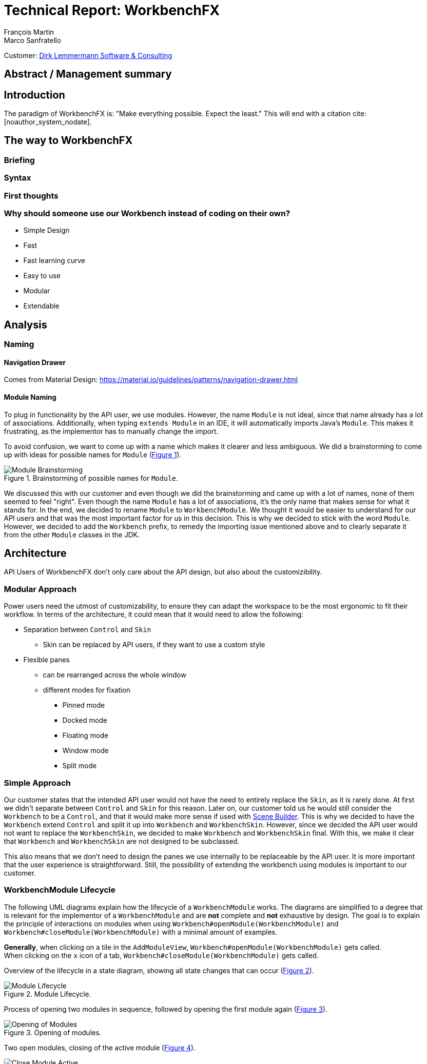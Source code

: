 = Technical Report: WorkbenchFX
François Martin; Marco Sanfratello

Customer: http://www.dlsc.com[Dirk Lemmermann Software & Consulting]

// Check symbol
:y: &#10003;
// Ensures references are displayed in "Figure x" format
:xrefstyle: short

// TODO: differentiate somewhere the terms "implementor", "user" and "API user"
// TODO: explain persona early, so it can be referenced later in the text
== Abstract / Management summary

== Introduction
The paradigm of WorkbenchFX is: "Make everything possible. Expect the least."
This will end with a citation cite:[noauthor_system_nodate].

== The way to WorkbenchFX

=== Briefing

=== Syntax
// TODO: Fluent API or not?

=== First thoughts

=== Why should someone use our Workbench instead of coding on their own?
* Simple Design
* Fast
* Fast learning curve
* Easy to use
* Modular
* Extendable

== Analysis

=== Naming

==== Navigation Drawer
Comes from Material Design: https://material.io/guidelines/patterns/navigation-drawer.html

==== Module Naming
To plug in functionality by the API user, we use modules.
However, the name `Module` is not ideal, since that name already has a lot of associations.
Additionally, when typing `extends Module` in an IDE, it will automatically imports Java's `Module`.
This makes it frustrating, as the implementor has to manually change the import.

To avoid confusion, we want to come up with a name which makes it clearer and less ambiguous.
We did a brainstorming to come up with ideas for possible names for `Module` (<<img-brainstorming-module>>).

.Brainstorming of possible names for `Module`.
[#img-brainstorming-module]
image::include/brainstorming_module.jpg[Module Brainstorming]

We discussed this with our customer and even though we did the brainstorming and came up with a lot of names, none of them seemed to feel "right".
Even though the name `Module` has a lot of associations, it's the only name that makes sense for what it stands for.
In the end, we decided to rename `Module` to `WorkbenchModule`.
We thought it would be easier to understand for our API users and that was the most important factor for us in this decision.
This is why we decided to stick with the word `Module`.
However, we decided to add the `Workbench` prefix, to remedy the importing issue mentioned above and to clearly separate it from the other `Module` classes in the JDK.

== Architecture
// TODO: rework entirely, separate docking etc. from "simple approach" text, and merge it with the evaluation of tools etc.

API Users of WorkbenchFX don't only care about the API design, but also about the customizibility.
//They want to be able to define their own design to ensure it blends in with the design of their components.
//The standard for custom controls in JavaFX is to use an implementation based on a control, separated from the skin. TODO: source?
//TODO: maybe explain a little with graphics how this structure works?


=== Modular Approach
Power users need the utmost of customizability, to ensure they can adapt the workspace to be the most ergonomic to fit their workflow.
In terms of the architecture, it could mean that it would need to allow the following:

* Separation between `Control` and `Skin`
** Skin can be replaced by API users, if they want to use a custom style
* Flexible panes
** can be rearranged across the whole window
** different modes for fixation
*** Pinned mode
*** Docked mode
*** Floating mode
*** Window mode
*** Split mode

=== Simple Approach
Our customer states that the intended API user would not have the need to entirely replace the `Skin`, as it is rarely done.
At first we didn't separate between `Control` and `Skin` for this reason.
Later on, our customer told us he would still consider the `Workbench` to be a `Control`, and that it would make more sense if used with https://gluonhq.com/products/scene-builder/[Scene Builder].
This is why we decided to have the `Workbench` extend `Control` and split it up into `Workbench` and `WorkbenchSkin`.
However, since we decided the API user would not want to replace the `WorkbenchSkin`, we decided to make `Workbench` and `WorkbenchSkin` final.
With this, we make it clear that `Workbench` and `WorkbenchSkin` are not designed to be subclassed.

This also means that we don't need to design the panes we use internally to be replaceable by the API user.
It is more important that the user experience is straightforward.
Still, the possibility of extending the workbench using modules is important to our customer.

=== WorkbenchModule Lifecycle
The following UML diagrams explain how the lifecycle of a `WorkbenchModule` works.
The diagrams are simplified to a degree that is relevant for the implementor of a `WorkbenchModule` and are *not* complete and *not* exhaustive by design.
The goal is to explain the principle of interactions on modules when using `Workbench#openModule(WorkbenchModule)` and `Workbench#closeModule(WorkbenchModule)` with a minimal amount of examples.

*Generally*, when clicking on a tile in the `AddModuleView`, `Workbench#openModule(WorkbenchModule)` gets called. +
When clicking on the `x` icon of a tab, `Workbench#closeModule(WorkbenchModule)` gets called.

Overview of the lifecycle in a state diagram, showing all state changes that can occur (<<img-module-lifecycle>>).

.Module Lifecycle.
[#img-module-lifecycle]
image::include/UML/svg/Module Lifecycle.svg[Module Lifecycle]

Process of opening two modules in sequence, followed by opening the first module again (<<img-open-module>>).

.Opening of modules.
[#img-open-module]
image::include/UML/svg/Opening of Modules.svg[Opening of Modules]

Two open modules, closing of the active module (<<img-close-module-active>>).

.Closing of modules, active module.
[#img-close-module-active]
image::include/UML/svg/Close Module Active.svg[Close Module Active]

Two open modules, closing of the inactive module (<<img-close-module-inactive>>).

.Closing of modules, inactive module.
[#img-close-module-inactive]
image::include/UML/svg/Close Module Inactive.svg[Close Module Inactive]

Two open modules, closing of the active module, where the call to `WorkbenchModule#destroy()` returns false (<<img-close-module-interrupt-active>>).
This leads to the closing process getting interrupted.
The implementor of `WorkbenchModule` can then choose to do cleanup actions or open a confirmation dialog, following a call to `WorkbenchModule#close()`, when the module should definitely be closed.

.Closing of modules interrupted, active module.
[#img-close-module-interrupt-active]
image::include/UML/svg/Close Module Interrupted Active.svg[Close Module Interrupted Active]

Two open modules, closing of the inactive module, where the call to `WorkbenchModule#destroy()` returns false (<<img-close-module-interrupt-inactive>>).
This leads to the closing process getting interrupted.
The module which interrupted the closing process will be opened, so that the user's attention will be directed towards the interrupting module, so they can take appropriate actions.

.Closing of modules interrupted, inactive module.
[#img-close-module-interrupt-inactive]
image::include/UML/svg/Close Module Interrupted Inactive.svg[Close Module Interrupted Inactive]

To learn more about the interactions in detail, look at the tests below, since the tests verify the exact order of the calls and cover more situations in detail:

* <<test-reference.adoc#_open_modules,Opening of Modules>>
* <<test-reference.adoc#_close_modules,Closing of Modules>>
* <<test-reference.adoc#_close_modules_interrupted,Closing of Modules Interrupted>>

=== API Design of WorkbenchModule
As with the design of the lifecycle, having a simple and easy to understand API overall for `WorkbenchModule` is very important to us.
If there is a lot of code with a lot of methods in the `WorkbenchModule` class, it could make it harder for people to understand how to use the API and how it works.
This is why we very carefully introduced complexity into a `WorkbenchModule`, and only added what really enhanced the user experience to a point that would justify the added code.
We also considered to only add methods which are needed to fulfill a certain use case, which is likely to occur.

==== Added API
One part of a `WorkbenchModule` are its identifying properties.
We decided for a `WorkbenchModule` to have a *name* and an *icon*.
They are necessary, because they are shown in tabs and tiles representing each `WorkbenchModule`.

Every `WorkbenchModule` also has a reference to the `Workbench` object.
This makes it possible to individually adapt the `Workbench` to the needs of a `WorkbenchModule` or to execute tasks like switching to another module.

When we added the module toolbar, we also thought it would make the most sense to include the lists with the `ToolbarItem`s in the `WorkbenchModule` itself, as they are specific for each module.

==== Rejected API
Generally, we decided to not include anything that wasn't strictly specific to a `WorkbenchModule`.

For example, we discussed whether or not to include a list with `WorkbenchModule` specific `MenuItem`s to be shown in the `NavigationDrawer`.
In the end, we decided against it, since the `NavigationDrawer` contains global `MenuItem`s.
If there was one list in `Workbench` and one in each `WorkbenchModule`, API users could get confused.
API users who don't know of the global list in the `Workbench`, could falsely think the `NavigationDrawer` is specific to each module, causing them to add the same `MenuItem`s in each `WorkbenchModule`.
Additionally, some possible open questions it could cause would be:

* Is there a separate module-specific `NavigationDrawer`?
* Does the list of `MenuItem`s in the `WorkbenchModule` override or augment the list in the `Workbench`?
* How are the module-specific and global `MenuItem`s separated?
* Are the module-specific `MenuItem`s inserted on the top or the bottom?

API users are still able to define module-specific `MenuItem`s with the already existing API, by adding them to the global list in `activate()` and removing them in `deactivate()`.
This way, we give the API users the choice of how to include them and they don't miss out on any functionality.
It also eliminates the "guessing" of how it was implemented, as it can be observed above in the possible open questions.

=== Icon: Node vs File vs Image
To specify an icon for a `WorkbenchModule`, there are different ways to implement this in the API.

==== Node
The most generic option would be to have the API user pass in a `Node` in the constructor to use as the icon.

The problem is that we display the icon in two places: one in the `Tab` and one in the `Tile`.
The JavaFX API of `Node` is designed to have zero or one parent cite:[noauthor_node_nodate].
This means the API user would need to pass in two `Node` objects, one for the icon of the `Tab`, and one for the `Tile`.

Since the icon will always be the same for the `Tab` and the `Tile`, this feels very redundant and is very error-prone.
Should the implementor not know about this, they could pass in the same `Node` twice and wonder why only one icon is being displayed.
This could cause the implementors to believe this to be a bug.
Sure, we could check in the constructor if both `Node`s are referring to the same object, but it's still not very user-friendly.

==== File
Another option would be to have the API user pass in a file, referring to the path of the icon.
This way, we don't have the same issues as mentioned in <<_node>>.
However, it is quite limiting, since if the API user wants to use an icon from Font Awesome or Material Design Icons, they would need to find the icon as an image and refer to the file.
This is quite cumbersome, compared to using the `FontAwesomeFX` library and simply specifying `FontAwesomeIcon.GEAR` for example.
Also, this would not allow API users to make use of JavaFX' support for image files with multiple scaling factors, to account for different display resolutions cite:[lemmermann_javafx_2017].

==== Image
We decided to use `Image` as one of the options of passing in an icon in the constructor of `WorkbenchModule`.
There are none of the issues mentioned in <<_node>>, since the `Image` will be wrapped in an `ImageView`, when `WorkbenchModule#getIcon()` gets called by the `Tab` and `Tile`.
Also, it allows API users to make use of JavaFX' support for image files with multiple scaling factors cite:[lemmermann_javafx_2017].

Unfortunately, it doesn't solve the issues with icons from libraries, as mentioned in <<_image>>.
To solve this, we looked at what were the most widely used icon libraries.
Font Awesome is the most popular icon set, which is why we chose to include it as another option in the constructor cite:[noauthor_font_nodate].

Also, since the design of WorkbenchFX is highly influenced by Material Design, we wanted to include an icon set that would include Material Design icons.
FontAwesomeFX offers support for the https://material.io/tools/icons/?style=baseline[official Material Design Icons by Google] and also https://materialdesignicons.com/[Material Design Icons] cite:[noauthor_fontawesomefx_nodate].
Since all of the icons from the https://material.io/tools/icons/?style=baseline[official Material Design Icons by Google] are included, along with many others in the icon set of https://materialdesignicons.com/[Material Design Icons], we also included a constructor option for https://materialdesignicons.com/[Material Design Icons].

=== MVP
MVP (Model View Presenter) was used as general architecture pattern.
// TODO: why?
At first, we used a separate `WorkbenchModel` object for the model.
Our customer suggests that it would be easier to skip the `WorkbenchModel` class and just put the logic in `Workbench`, since that's the place where he would expect such logic.
We decide to change it in a way that `Workbench` is the model object in the MVP pattern in our case.
This simplifies the architecture and readability is improved, since methods are where they would be expected.

// TODO: used view and presenter class, with view being interface and presenter being abstract.
`View` is an interface, because it's used as a mixin.
We implemented it this way because every view needs to already extend a certain JavaFX class and multiple inheritance is not possible in Java, so using an abstract class here isn't an option.
This makes it possible to initialize all views in the same way while also resulting in less code duplication, since the `init()` method and the JavaDoc doesn't need to be rewritten over and over again.
`Presenter` is abstract, because it acts more like a "super class" of all the presenters.
Since all presenters don't need to extend anything else, using an abstract class here is possible.

=== Overlays
To enable the API user to easily show a custom overlay with the option of having a black transparent `GlassPane` in the background, they can use the respective `Workbench#showOverlay()` and `Workbench#hideOverlay()` methods.

The GUI of WorkbenchFX is organized in layers.
At all times, there is a layer of the general WorkbenchFX GUI, which is being represented by the view class `WorkbenchView`.

When showing an overlay, a `GlassPane` is added to the scene graph and shown on top of the WorkbenchFX GUI, followed by the overlay itself on top of the `GlassPane`.
This ensures there is a "scrim"cite:[noauthor_elevation_nodate] between the WorkbenchFX GUI and the overlay (<<overlay-scrim>>).

.Overlay with scrimmed background
[#overlay-scrim]
image::include/overlay.png[Overlay with scrimmed background]

When hiding an overlay, it is made invisible and is not removed from the scene graph, so recurring overlays don't need to be re-inserted into the scene graph again.
This is more efficient and especially overlays with animations profit from this design, since they run smoother when shown and hidden multiple times.
In case of an application with very memory-intensive overlays, there is a possibility to call `Workbench#clearOverlays()`, which will remove all overlays from the scene graph and free them up to be garbage collected.

Each overlay has its own `GlassPane` and it is possible to open multiple overlays on top of each other.
While it is not recommended to open an overlay on top of another overlay, it frees the API user from having to account for timing / concurrency issues (see <<_discarded_implementations>>) during transitions between overlays.

==== Discarded Implementations
At first, we designed the API to not allow multiple overlays to be shown on top of each other.
This enabled us to have one `GlassPane` to use for all overlays and prevented the API user from showing multiple overlays on top of each other, which is bad practice. +
However, this lead to timing / concurrency issues when switching from one overlay to another.
When closing the stage with two open modules, which both would interrupt the closing process with a closing dialog, confirming the close on the first dialog would cause no dialog to be shown at all, even though the closing dialog of the second module should've been shown.
It turned out `showOverlay()` to show the second dialog was called fractions of a second earlier than `hideOverlay()`.
This resulted in the second dialog to be shown first, which was then hidden with the call to `hideOverlay()`.
Since the whole process is asynchronous and highly depends on the changes in JavaFX's scene graph that are out of our control, we decided to allow multiple overlays to be shown on top of each other.
Since the overlap during the transition between two overlays is so minimal that it can't be seen, this is not a problem visually.
Even if we would've gotten the synchronization right internally, it would still mean an API user choosing to show two subsequent overlays would need to account for timing / concurrency issues as well, which was not acceptable for us.

Initially we also designed the API in a way that would require overlays to be loaded, either with a separate method call or during the creation of `Workbench`, before they could be shown.
While this resulted in the best performance possible, since the overlays could be loaded hidden with the start of the application, it made the API more complex.
Since changes in the scene graph can be performed quite quickly by JavaFX, resulting in the performance benefits to not be significant, we decided to change the API to load the overlays into the scene graph as they are being shown.
But we decided to go for a compromise: we would still not remove the overlays when they are being hidden, to make sure they can be loaded faster the next time they are being shown, since they already have been added to the scene graph.

== Persona
Who are the persona?

[cols="1,1,1"]
.Persona
|===
|link:include/persona/stefanie_berner.pdf[image:include/persona/stefanie_berner.png[Stefanie Berner]]
|link:include/persona/fabian_zimmer.pdf[image:include/persona/fabian_zimmer.png[Fabian Zimmer]]
|link:include/persona/anna_leutner.pdf[image:include/persona/anna_leutner.png[Anna Leutner]]
|===

== Layout
Challenge:
// TODO: ????

* Broad spectrum of usage possibilities (-> reduce to one central use case / user story)
* Unique glossary --> Like in the previous project, we aknowledge, that a shared understanding with the customer is needed.

Thus, we're going to define a unique glossary.
So everyone talks the same language.

To gather information and best practices in order to fulfill the needs of the project, we're going to look at several applications.
This includes features, usability and general appearance of the specific workbench.

== Analysis of existing Applications
// TODO: add text here

=== Blender (Tool for creating 3D models)
* Blender is divided up into five sections.
** Header --> Most important and the common settings
** Left Bar --> Tools
** Right Bar --> Tools
** Footer --> Animation, and view-modes
** Center --> The model, which is created
* All sections are resizable
* If their size becomes 0, they disappear but can be restored using the short code (-)
* Using short codes to show/hide the bars. (+)
Each bar has it's own short code.
There is no animation, when showing or hiding.
No possibility to show/hide the bars manually (-)
* Top right corner --> drag and create so a new window.
Each window shows the same part, but it's view is independent. (+)
To delete the window: Drag the corner back (-)
* Items in a bar can be moved manually, but only in the bar itself.
The bar itself is fixed and can't be moved.
* Items in the bar can be collapsed, in order to save space and make it cleaner.
* The tools in the toolbar are stored in tabs.
* When creating a new project, all settings are restored to default, so nothing can be destroyed. (+ probably give the user opportunity to choose)
// TODO: use table instead of + and -?

=== Photoshop / Illustrator (Design tools)
* Photoshop (Image tool, Pixel based)
**

* Illustrator (Design tool, Vector based)
** Multiple windows possible. Are per default in the background opened. Navigation is done by tabs. (+)
** Tabs can be navigated to other places.
This is done by drag and drop
** Tabs can be placed anywhere in the application (- Needs for sure to be discussed. Has certainly it's advantages)
** Workspace can be restored to default using the equivalent setting. (+)
Custom workspaces can be stored. (+)
Multiple workspaces can be stored and it can be switched to. (+)
** Tabs
*** When double-clicking on the Tabs, they collapse (+)
*** They have 3 states (not likely to understand) and it's collapsing behaviour is not intuitive. (-)
**4
// TODO: use table instead of + and -?

=== IntelliJ
* all possibilities available,
Right click on the tab, then one can decide the behaviour of it.
* "Remove from sidebar" removes the feature from the sidebar and it's not intuitive to restore this. (-)
* "Restore default layout" doesn't restore all layout changes (-)
* Layout changes should be stored at one place.
*
// TODO: use table instead of + and -?

=== MSOffice

=== Sublime Text

== Minimum Viable product (MVP)
As a result of our research we have enough information to create the minimum viable workbench for our use case.
Nonetheless we need to break down the functionality to it's simplest scenario.
// Kunde weiss, dass er ein minimales PRodukt erhält, welches er benutzen kann
// Wir stellen durch MVP sicher, dass ein shared understanding vorhanden ist, und wir vom gleichen reden
This way, we can assure our customer, that the minimal viable product as a result from this project. // TODO: ????
The reason why we do this is, that this way both parties are talking the same language regarding the expectations of the outcome of the project.
Furthermore it's an assurance for both of them.

Characteristic for all programs is: // TODO: move up as conclusion of comparison of programs

* A menu-bar on top of the application.
* Below the menu-bar is often a tool-bar, which contains the current, or most important tools represented through buttons (without collapsing).
* In center is often the window, in which the work is done.
* Usually there are on the left and right of the application bars, which can collapse.
They contain either further tools, buttons or a tree-view for navigation.
* Sometimes another bar which is collapsible is set below the main-window.
* Finally another tool-bar is set below the application.
It contains the least used tools, or tools which are needed at the end of the process.

The outcome of our research results in a minimalistic version of the workbench, our customer developed. // TODO: rewrite
The MVP is designed with the prototyping-tool `Figma`.
It's clickable prototype can be found at:
https://www.figma.com/proto/LY7jPWrDVQ5GG1zmvBdlA2MT/WorkbenchFX?scaling=contain&node-id=47%3A129[figma-prototype]

Below it is shown the final prototype:
[cols="1,1"]
.Minimal Viable Product (MVP)
|===
|link:include/mvp/home.png[image:include/mvp/home.png[Home Screen]]
|link:include/mvp/module.png[image:include/mvp/module.png[Module Screen]]
|===

== Development Processes

=== SCSS instead of CSS
// TODO: Explain reason why we use SCSS instead of CSS
Less code.
Easier to read.
Plugin for IntelliJ which translates SCSS code into CSS:
https://www.jetbrains.com/help/idea/transpiling-sass-less-and-scss-to-css.html[SCSS to CSS]

There is no margin in JavaFX CSS.
We've made a workaround using a `SCSS Mixin` which looks like this:

Creating the `Mixin`:
[source,sass]
----
@mixin margin-all($margin) {
  -fx-padding: $margin;
  -fx-border-insets: $margin;
  -fx-background-insets: $margin;
}
----

Using the `Mixin` in code:
[source,sass]
----
.my-class {
  @include margin-all(1.5em);
}
----

A `Mixin` includes code, created by the `Mixin` and puts it in the place where it was called.
Link: http://thesassway.com/advanced/pure-sass-functions[SCSS - Mixin]

=== General Conventions
We have decided to define some general conventions:

In CSS it is possible to give multiple classes the same layout.
For example:
[source,sass]
----
.myClass-1, .myClass-2 {
  -fx-padding: 1em;
  -fx-border-insets: 1em;
  -fx-background-insets: 1em;
}
----
this is possible, but it's readability is not that good.
SCSS provides a special tag for such situations, the `@extend`-tag:
[source,sass]
----
.myClass-1 {
  -fx-padding: 1em;
  -fx-border-insets: 1em;
  -fx-background-insets: 1em;
}

.myClass-2 {
  @extend .myClass-1;
}
----
In both cases, both classes have the same attributes.
But the readability is much better in the second example.
Plus, there is the possibility to add another attributes in `.myClass-2`.
[source,sass]
----
.myClass-2 {
  @extend .myClass-1;
  -fx-color: RED;
}
----
`.myClass-2` inherits from `.myClass-1` and can be extended.
https://sass-lang.com/guide[SCSS - @extend]

Another convention we use is the separation of all scss-files.
For readability we have the `main.scss` file separated into multiple scss files.
In the `main.scss` we include all those other files and this "main file" will be compiled as a css file.
Using the `@include` tag looks like this:
[source,sass]
----
@include file1;
@include file2;
@include file3;
----
The files to be included are named with an underscore as prefix: `_file1.scss`.

== Challenges


=== Module Lifecycle
Designing the module lifecycle was a challenge we didn't expect.
There were a few goals we wanted to achieve:

* Easy to understand
* Self-explanatory sequence and ordering
* Require the least amount of work from Fabian to use it
* Fulfill the needs of Steffi, cover as many use-cases as possible
* Easy to use, even for complex scenarios

If we make it too complex, Fabian could get confused. +
If we require lots of work to use it, Fabian could get frustrated. +
However, if we make it too easy, Steffi can't cover all of her use cases. +
At the same time, making it more complex potentially makes it less self-explanatory, which in turn makes it harder to use.

The challenge was to strike a balance between complex and easy, ensuring both Fabian and Steffi would be happy with the API.

The first design decision we made was to have it as an abstract class.
This way, we can already pre-define as many lifecycle methods as possible, so Fabian has the least amount of work.
Still, we enable Steffi or even Fabian in some more advanced use cases to override the lifecycle methods they need, to augment or replace the implementation with their own.
The compromise here was to have `#activate()` as the only lifecycle method that *must* be implemented, as it returns the view of the module that should be displayed.
But, since the only thing Fabian has to define is `return view;`, which is acceptable.

We realized every module needs a reference to the `Workbench`, but we can't pass it in the constructor, since at the time of the construction of a `WorkbenchModule`, the `Workbench` doesn't exist yet.
This lead to the `#init(Workbench)` lifecycle method, which initially sets the `workbench` reference, but also allows implementors to initialize their module.

Then, we knew we needed lifecycle methods, so the implementor can know whether their module is the currently active module, which lead us to `#activate()` and `#deactivate()`.
This makes it possible for example to have certain module-specific menu-items in the `NavigationDrawer` or `ToolbarItem`s in the Toolbar, by adding them with `#activate()` and removing them with `#deactivate()`.

Finally, we need to allow the implementor to free up resources when a module is closed, which lead us to the `#destroy()` lifecycle method.
This was a bit of a challenge itself though, since initially we thought it would be enough to have `void` as the return type.
Then we realized there could be a use case, in which the implementor may want to open a confirmation dialog before a module is being closed.
Again, we thought about different possible solutions and decided to return a `boolean`, allowing the implementor to specify whether the module can be closed or not.
In case of a confirmation dialog before closing the module, the implementor can simply return `false`, causing the closing of the module to get interrupted.

=== Customizability
Since we want to enable the API user to customize the workbench as much as possible, we need to think about in which way the API user should need to interact with our API to do so.
Of course, the resulting API design from this needs to work with our implementation as well.
When we implemented the pagination on the add module page, we wanted the API user to be able to choose the amount of modules shown per page.
To do so, our initial idea was to design the API for creating a `Workbench` object like this:
[source,java]
----
Workbench.of(module1, module2)
           .modulesPerPage(10);
----
This would be very easy to use, but it turned out to be not practical, since the `GridPane` with the module tiles are being initialized in the constructor of `Workbench`.
Changing the amount of modules per page after the constructor was called, would mean that we would have needed to rebuild all of the pages with the modules again.
This is not only very inefficient, but also a very bad solution for this problem.

Another way of solving this would've been to initialize the `Workbench` object with a separate method after setting the amount of modules per page, like this:
[source,java]
----
Workbench.of(module1, module2)
           .modulesPerPage(10)
           .init();
----
This would mean that the `GridPane` with the tiles would only need to be built once.
However, this solution is also not very elegant.
If the API user doesn't want to set the amount of modules per page, they still need to call "init()".
Also, in this case the API user must remember to call `init()`, which is easy to forget.

One of the better options would be to solve it like this:
[source,java]
----
Workbench.of(10, module1, module2);
----
We would simply pass in the amount of modules to the `.of()` method.
This would work, however it has some disadvantages.
For example, the readability suffers: "What does that 10 mean again?".
Also, since we want the API user to be able to define their own controls for the tabs and tiles using factories, we noticed that we also need to pass those factories in the same way.
This would not only make the readability worse, but this also means that if we want to stick to our paradigm, we would need to add multiple overloaded `of()` methods.
With 3 parameters (modules per page, tab and tile factory) this would result in the following combinations:

.Combinations of overloaded Workbench.of() methods
|===
|No. |Modules per Page |Tab Factory |Tile Factory

|1
|
|
|

|2
|{y}
|
|

|3
|
|{y}
|

|4
|
|
|{y}

|5
|{y}
|{y}
|

|6
|
|{y}
|{y}

|7
|{y}
|{y}
|{y}
|===

Only 3 parameters result in 7 overloaded `of()` methods, which is already quite a lot.
Should we need to add more parameters in the future, it would get even worse.

This is why we decided to go with our final solution, to *use the builder pattern*.
Using it results in the following syntax:
[source,java]
----
Workbench.builder(module1, module2)
           .modulesPerPage(10)
           .build();
----
This solution solves all of the problems.
It's not possible to forget `build()`, since else it won't return a `Workbench` object.
It's expandable to a large amount of parameters.
It allows for maximum flexibility, i. e. any combination of the parameters in any order can be specified.
We decided against keeping the original `Workbench.of(module1, module2)` notation, since using the builder doesn't require a lot more code and doesn't introduce more complexity.

=== Secret Weapon: Agile
Even though we had to face a lot of challenges, there is one thing we are especially grateful about: working in an agile way. +
Because of the agile approach and having the whole development process transparently on GitHub, we were able to get constant feedback from our customer.
This way, issues or misunderstandings in communication quickly became obvious and we were able to adjust the implementation accordingly right away.
This enabled us to develop a product of very high quality, which meets the demands of our customer and future users alike. +
So in the end, working agile enabled us to quickly identify and resolve challenges.

For example, the separation between `Workbench` and `WorkbenchSkin` only became obvious later in the project (see <<_simple_approach>>).
If we didn't get constant feedback from our customer, we would probably only have recognized this when it was too late - at the end of the project.
Thanks to the agile way, we could resolve this quickly and early on in the project.

== Testing
// TODO: what do we want to cover?
// TODO: Idea: Anzahl Zeilen Code mit Anzahl Zeilen Tests vergleichen

== Build Process

=== GitHub
The programming is being done in a GitHub repository.
We work using the git flow branching model cite:[noauthor_successful_nodate].
Every change is represented in a pull request to develop from the feature branches.

=== Code Review
To improve the quality of the code and also ensure https://www.agilealliance.org/glossary/collective-ownership/[collective code ownership], every pull request gets code reviewed by the other person.
This worked very well for us, since comments that were made by the other person always lead to improvements and code of higher quality.

=== Travis CI
To simplify the code review process, we are using Travis CI.
Travis CI is a build server similar to Jenkins.
Compared with Jenkins, it runs in the cloud and is much more straight forward to set up in our experience.
The biggest advantage is the tight integration with GitHub, which for example allows automatic building of pull requests.
GitHub then directly shows the build status in every pull request and we also set up that a pull request can't get merged until the build passes.
With every build, Travis will compile the code, run checkstyle and tests.

We agreed with our customer to use the Google Java Code Style guidelines, as they are used in one of the most-widely used libraries in Java, Guava cite:[idan_top_2017], and because of its well-maintained open source checkstyle configuration on GitHub cite:[noauthor_checkstyle:_2018].
If checkstyle finds code style violations, we set it up to fail the build.
This provides us with immediate feedback when we open a new pull request and forgot to run checkstyle checks ourselves.
Also, it makes it easier for the reviewer, since they don't need to run the tests and checkstyle themselves every time.

In order to get build results from Travis faster we enabled "Auto Cancellation".
If there are a lot of pushes from the same branch or pull request, Travis will then cancel all but the most recent build in the queue for each branch or pull request.

Travis makes two checks each time you make a push to the repository.
The first check is the "push-check", which tests the compatibility of the current branch (<<travis-check>>) cite:[noauthor_travis_nodate].
The second one is the "pr-check", which emulates a merge with the target branch in order to check if the merge leads to errors making the build fail (<<travis-check>>) cite:[noauthor_travis_nodate].
This has the huge advantage that our work is not only easier but also safer to accomplish.

.Check by Travis CI on a GitHub pull request
[#travis-check]
image::include/travis-check.png[Check by Travis CI on a GitHub pull request]

=== Codecov.io
Since testing was one of our main tools to ensure good code quality, we wanted to also make use of code coverage.
This is where codecov.io came in.
It's a platform that visualizes code coverage and also integrates nicely with GitHub and Travis.
The code coverage itself is measured by https://www.eclemma.org/jacoco/[JaCoCo] and is specified in the `pom.xml` of `workbenchfx-core`.
We set it up so that every successful Travis build would push the code coverage to codecov.io.
Thanks to the GitHub integration, a codecov bot would create a comment on every pull request, that gets updated with pushes to the branch of the pull request (<<codecov-comment>>).
Also, codecov.io would show a "check" in GitHub and would only pass if certain conditions are met.
One of those is that the code coverage must not be lower than it previously was (<<codecov-check>>).
The other one was the `diff` coverage, that measured how much of the added code was covered (<<codecov-check>>).

Codecov.io also enables to set exceptions on certain classes, which should not be taken into account for the code coverage.
We mainly did this for view classes, since they cannot really be unit-tested.
Also, we added abstract classes and interfaces to the exceptions, since it wasn't possible for JaCoCo to recognize executions of lines in them.
See <<misc-reference.adoc#_codecov_io_exceptions_codecov_yml,Codecov.io Exceptions>> for all of the concrete classes we removed from code coverage.

We didn't set a goal for the code coverage per se, since we didn't want it to lead us to try to test everything.
But in general, we tried to keep the code coverage over 90%, which is already quite high.
In the end, we were able to reach a code coverage of *94.67%*.

We realized code coverage is a tool, but metrics aren't always correct.
For example, if we added a lot of new fields with mutators and accessors, we noticed we almost always weren't able to meet the goals defined by codecov.io in the GitHub checks.
// TODO source?
This is because getters and setters are not tested.
This leads to the coverage results getting skewed, since there is more code that is also not covered, reducing the code coverage.
In this case, it is the creator of the pull request's responsibility to check, whether there is untested code that needs to be covered or if it is just the mentioned effect.
Also, it is the reviewer's responsibility to validate the creator's decision in this regard, as sometimes checking the code coverage can be forgotten.
If the results were skewed, we went with the pragmatic approach and chose to still merge the pull request.
This approach worked very well for us and our decision payed off, given the high code coverage we reached.

Still, code coverage is a double edged sword.
As we saw, a lower code coverage doesn't always equal less code quality.
As we realized, this is also true for the opposite.
Simply because a line of code was executed during a test, doesn't necessarily mean it was tested properly.
That's where code review comes in, and we had to remind ourselves constantly to not rely on code coverage *too* much.
We still need to check whether all of the edge cases have been tested and if the tests really perform all necessary verifications.

However, using codecov.io proved to be really useful for us.
We had a quick overview over the code coverage and as with Travis, it was one step less in our code review process.
We didn't always have to build the branch to see the code coverage and the checks on GitHub doubled as a reminder to have a look at the code coverage.

.Example comment on GitHub by the Codecov.io bot
[#codecov-comment]
image::include/codecov-comment.png[Example comment on GitHub by the Codecov.io bot]

.Check by codecov.io on a GitHub pull request
[#codecov-check]
image::include/codecov-check.png[Check by codecov.io on a GitHub pull request]

=== Release Automation
We also automated part of the release process with Travis.
When we push a git tag on the master branch, Travis will run `mvn install`, make zips of the documentation and javadoc, followed by creating a release on GitHub and uploading the zips along with the built `jar`s.
The only thing left is to edit the title and description with the release and its changelog, respectively.

This made releasing quicker and meant less repetitive effort on our side.

== Lessons learned

== Summary

== Bibliography
bibliography::[]

== Honesty Declaration
It is hereby declared that the contents of this report, unless otherwise stated, have been authored by François Martin and Marco Sanfratello. All external sources have been named and quoted material has been attributed appropriately.

The signatures are delivered separately.

// TODO: insert place and date here
